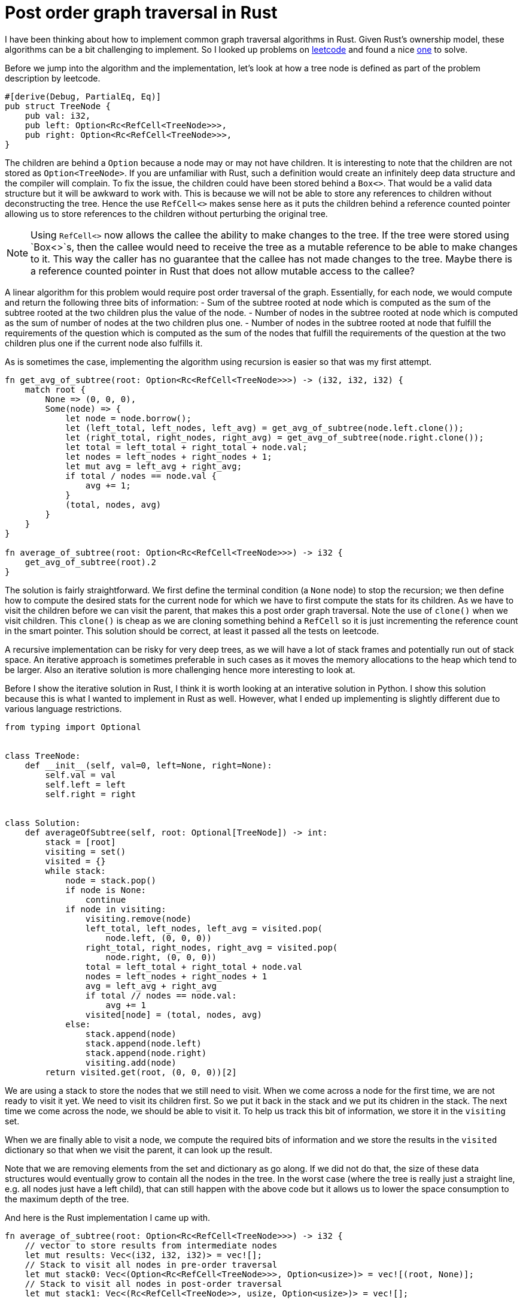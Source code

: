 = Post order graph traversal in Rust

I have been thinking about how to implement common graph traversal algorithms in Rust.  Given Rust's ownership model, these algorithms can be a bit challenging to implement.  So I looked up problems on https://www.leetcode.com[leetcode] and found a nice https://leetcode.com/problems/count-nodes-equal-to-average-of-subtree/[one] to solve.

Before we jump into the algorithm and the implementation, let's look at how a tree node is defined as part of the problem description by leetcode.

[source,rust]
----
#[derive(Debug, PartialEq, Eq)]
pub struct TreeNode {
    pub val: i32,
    pub left: Option<Rc<RefCell<TreeNode>>>,
    pub right: Option<Rc<RefCell<TreeNode>>>,
}
----

The children are behind a `Option` because a node may or may not have children.  It is interesting to note that the children are not stored as `Option<TreeNode>`.  If you are unfamiliar with Rust, such a definition would create an infinitely deep data structure and the compiler will complain.  To fix the issue, the children could have been stored behind a `Box<>`.  That would be a valid data structure but it will be awkward to work with.  This is because we will not be able to store any references to children without deconstructing the tree.  Hence the use `RefCell<>` makes sense here as it puts the children behind a reference counted pointer allowing us to store references to the children without perturbing the original tree.  

NOTE: Using `RefCell<>` now allows the callee the ability to make changes to the tree.  If the tree were stored using `Box<>`s, then the callee would need to receive the tree as a mutable reference to be able to make changes to it.  This way the caller has no guarantee that the callee has not made changes to the tree.  Maybe there is a reference counted pointer in Rust that does not allow mutable access to the callee?

A linear algorithm for this problem would require post order traversal of the graph.  Essentially, for each node, we would compute and return the following three bits of information:
- Sum of the subtree rooted at node which is computed as the sum of the subtree rooted at the two children plus the value of the node.
- Number of nodes in the subtree rooted at node which is computed as the sum of number of nodes at the two children plus one.
- Number of nodes in the subtree rooted at node that fulfill the requirements of the question which is computed as the sum of the nodes that fulfill the requirements of the question at the two children plus one if the current node also fulfills it.

As is sometimes the case, implementing the algorithm using recursion is easier so that was my first attempt.

[source,rust]
----
fn get_avg_of_subtree(root: Option<Rc<RefCell<TreeNode>>>) -> (i32, i32, i32) {
    match root {
        None => (0, 0, 0),
        Some(node) => {
            let node = node.borrow();
            let (left_total, left_nodes, left_avg) = get_avg_of_subtree(node.left.clone());
            let (right_total, right_nodes, right_avg) = get_avg_of_subtree(node.right.clone());
            let total = left_total + right_total + node.val;
            let nodes = left_nodes + right_nodes + 1;
            let mut avg = left_avg + right_avg;
            if total / nodes == node.val {
                avg += 1;
            }
            (total, nodes, avg)
        }
    }
}

fn average_of_subtree(root: Option<Rc<RefCell<TreeNode>>>) -> i32 {
    get_avg_of_subtree(root).2
}
----

The solution is fairly straightforward.  We first define the terminal condition (a `None` node) to stop the recursion; we then define how to compute the desired stats for the current node for which we have to first compute the stats for its children.  As we have to visit the children before we can visit the parent, that makes this a post order graph traversal.  Note the use of `clone()` when we visit children.  This `clone()` is cheap as we are cloning something behind a `RefCell` so it is just incrementing the reference count in the smart pointer.  This solution should be correct, at least it passed all the tests on leetcode.

A recursive implementation can be risky for very deep trees, as we will have a lot of stack frames and potentially run out of stack space.  An iterative approach is sometimes preferable in such cases as it moves the memory allocations to the heap which tend to be larger.  Also an iterative solution is more challenging hence more interesting to look at.

Before I show the iterative solution in Rust, I think it is worth looking at an interative solution in Python.  I show this solution because this is what I wanted to implement in Rust as well.  However, what I ended up implementing is slightly different due to various language restrictions.

[source,python]
----
from typing import Optional


class TreeNode:
    def __init__(self, val=0, left=None, right=None):
        self.val = val
        self.left = left
        self.right = right


class Solution:
    def averageOfSubtree(self, root: Optional[TreeNode]) -> int:
        stack = [root]
        visiting = set()
        visited = {}
        while stack:
            node = stack.pop()
            if node is None:
                continue
            if node in visiting:
                visiting.remove(node)
                left_total, left_nodes, left_avg = visited.pop(
                    node.left, (0, 0, 0))
                right_total, right_nodes, right_avg = visited.pop(
                    node.right, (0, 0, 0))
                total = left_total + right_total + node.val
                nodes = left_nodes + right_nodes + 1
                avg = left_avg + right_avg
                if total // nodes == node.val:
                    avg += 1
                visited[node] = (total, nodes, avg)
            else:
                stack.append(node)
                stack.append(node.left)
                stack.append(node.right)
                visiting.add(node)
        return visited.get(root, (0, 0, 0))[2]
----

We are using a stack to store the nodes that we still need to visit.  When we come across a node for the first time, we are not ready to visit it yet.  We need to visit its children first.  So we put it back in the stack and we put its chidren in the stack.  The next time we come across the node, we should be able to visit it.  To help us track this bit of information, we store it in the `visiting` set.

When we are finally able to visit a node, we compute the required bits of information and we store the results in the `visited` dictionary so that when we visit the parent, it can look up the result.

Note that we are removing elements from the set and dictionary as go along.  If we did not do that, the size of these data structures would eventually grow to contain all the nodes in the tree.  In the worst case (where the tree is really just a straight line, e.g. all nodes just have a left child), that can still happen with the above code but it allows us to lower the space consumption to the maximum depth of the tree.

And here is the Rust implementation I came up with.

[source,rust]
----
fn average_of_subtree(root: Option<Rc<RefCell<TreeNode>>>) -> i32 {
    // vector to store results from intermediate nodes
    let mut results: Vec<(i32, i32, i32)> = vec![];
    // Stack to visit all nodes in pre-order traversal
    let mut stack0: Vec<(Option<Rc<RefCell<TreeNode>>>, Option<usize>)> = vec![(root, None)];
    // Stack to visit all nodes in post-order traversal
    let mut stack1: Vec<(Rc<RefCell<TreeNode>>, usize, Option<usize>)> = vec![];

    // Iterate over all nodes in pre-order and insert them into stack1 in post-order.
    while let Some((node, parent_ind)) = stack0.pop() {
        match node {
            None => (),
            Some(node) => {
                {
                    let node = node.borrow();
                    stack0.push((node.right.clone(), Some(results.len())));
                    stack0.push((node.left.clone(), Some(results.len())));
                }
                stack1.push((node, results.len(), parent_ind));
                results.push((0, 0, 0));
            }
        }
    }

    while let Some((node, my_ind, parent_ind)) = stack1.pop() {
        let (mut total, mut nodes, mut avg) = results[my_ind];
        let node = node.borrow();
        total += node.val;
        nodes += 1;
        if total / nodes == node.val {
            avg += 1;
        }
        match parent_ind {
            None => results[my_ind] = (total, nodes, avg),
            Some(parent_ind) => {
                let (mut ptotal, mut pnodes, mut pavg) = results[parent_ind];
                ptotal += total;
                pnodes += nodes;
                pavg += avg;
                results[parent_ind] = (ptotal, pnodes, pavg)
            }
        }
    }
    results[0].2
}
----

The main complication with the above algorithm in Rust is that we cannot hash `RefCell<>` which means that we cannot use `HashMap` or `HashSet`.  I do not understand all the details behind this restriction but at a high level it makes sense because `RefCell<>` enables interior mutability so it does not make sense to be able to hash something that can change after we have computed its hash.

As I could not use a `HashSet` for `visiting`, I ended up using two loops instead.  In the first loop, I lay out all the nodes in the stack in the post order traversal order.  When the first loop finishes, the order in which the nodes will be popped from `stack1` should guarantee that we will always visit children before visiting parents.

Then as I could use a `HashMap` for storing results for intermediate nodes, I ended up implementing a "poor man's" hash map.  I instead have a `results` `Vec` which stores results for the intermidiate nodes.  And when I am adding nodes to `stack1`, I also associates indexes with nodes so that in the second loop they can update the appropriate index in `results`.  I admit that this is not nice to read and can probably be improved.  I wold love to hear feedback on it.  
